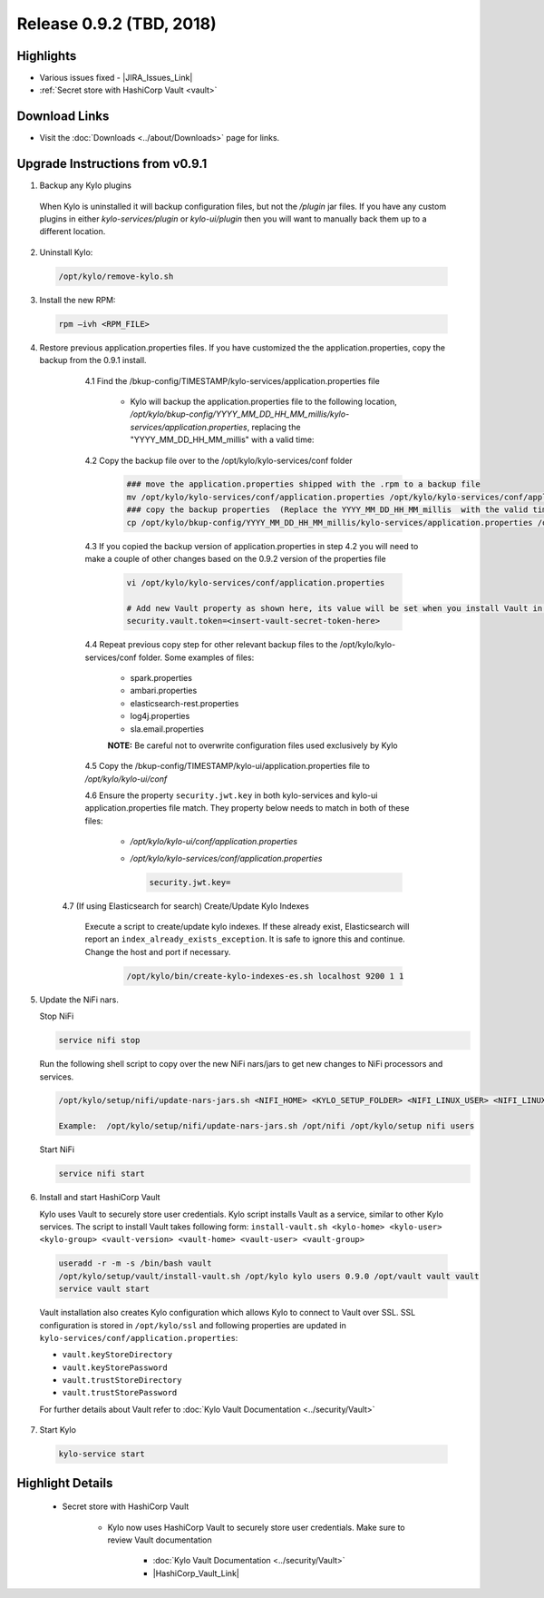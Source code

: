 Release 0.9.2 (TBD, 2018)
=========================

Highlights
----------
- Various issues fixed - |JIRA_Issues_Link|
- :ref:`Secret store with HashiCorp Vault <vault>`

Download Links
--------------
- Visit the :doc:`Downloads <../about/Downloads>` page for links.


Upgrade Instructions from v0.9.1
--------------------------------

1. Backup any Kylo plugins

  When Kylo is uninstalled it will backup configuration files, but not the `/plugin` jar files.
  If you have any custom plugins in either `kylo-services/plugin`  or `kylo-ui/plugin` then you will want to manually back them up to a different location.

2. Uninstall Kylo:

 .. code-block:: shell

   /opt/kylo/remove-kylo.sh

 ..

3. Install the new RPM:

 .. code-block:: shell

     rpm –ivh <RPM_FILE>

 ..

4. Restore previous application.properties files. If you have customized the the application.properties, copy the backup from the 0.9.1 install.


     4.1 Find the /bkup-config/TIMESTAMP/kylo-services/application.properties file

        - Kylo will backup the application.properties file to the following location, */opt/kylo/bkup-config/YYYY_MM_DD_HH_MM_millis/kylo-services/application.properties*, replacing the "YYYY_MM_DD_HH_MM_millis" with a valid time:

     4.2 Copy the backup file over to the /opt/kylo/kylo-services/conf folder

        .. code-block:: shell

          ### move the application.properties shipped with the .rpm to a backup file
          mv /opt/kylo/kylo-services/conf/application.properties /opt/kylo/kylo-services/conf/application.properties.0_9_2_template
          ### copy the backup properties  (Replace the YYYY_MM_DD_HH_MM_millis  with the valid timestamp)
          cp /opt/kylo/bkup-config/YYYY_MM_DD_HH_MM_millis/kylo-services/application.properties /opt/kylo/kylo-services/conf

        ..

     4.3 If you copied the backup version of application.properties in step 4.2 you will need to make a couple of other changes based on the 0.9.2 version of the properties file

        .. code-block:: shell

          vi /opt/kylo/kylo-services/conf/application.properties

          # Add new Vault property as shown here, its value will be set when you install Vault in following steps
          security.vault.token=<insert-vault-secret-token-here>


        ..

     4.4 Repeat previous copy step for other relevant backup files to the /opt/kylo/kylo-services/conf folder. Some examples of files:

        - spark.properties
        - ambari.properties
        - elasticsearch-rest.properties
        - log4j.properties
        - sla.email.properties

        **NOTE:**  Be careful not to overwrite configuration files used exclusively by Kylo


     4.5 Copy the /bkup-config/TIMESTAMP/kylo-ui/application.properties file to `/opt/kylo/kylo-ui/conf`

     4.6 Ensure the property ``security.jwt.key`` in both kylo-services and kylo-ui application.properties file match.  They property below needs to match in both of these files:

        - */opt/kylo/kylo-ui/conf/application.properties*
        - */opt/kylo/kylo-services/conf/application.properties*

          .. code-block:: properties

            security.jwt.key=

          ..

    4.7 (If using Elasticsearch for search) Create/Update Kylo Indexes

        Execute a script to create/update kylo indexes. If these already exist, Elasticsearch will report an ``index_already_exists_exception``. It is safe to ignore this and continue.
        Change the host and port if necessary.

            .. code-block:: shell

                /opt/kylo/bin/create-kylo-indexes-es.sh localhost 9200 1 1

            ..


5. Update the NiFi nars.

   Stop NiFi

   .. code-block:: shell

      service nifi stop

   ..

   Run the following shell script to copy over the new NiFi nars/jars to get new changes to NiFi processors and services.

   .. code-block:: shell

      /opt/kylo/setup/nifi/update-nars-jars.sh <NIFI_HOME> <KYLO_SETUP_FOLDER> <NIFI_LINUX_USER> <NIFI_LINUX_GROUP>

      Example:  /opt/kylo/setup/nifi/update-nars-jars.sh /opt/nifi /opt/kylo/setup nifi users

   ..

   Start NiFi

   .. code-block:: shell

      service nifi start

   ..


6. Install and start HashiCorp Vault

   Kylo uses Vault to securely store user credentials. Kylo script installs Vault as a service, similar to other Kylo services.
   The script to install Vault takes following form: ``install-vault.sh <kylo-home> <kylo-user> <kylo-group> <vault-version> <vault-home> <vault-user> <vault-group>``

 .. code-block:: shell

   useradd -r -m -s /bin/bash vault
   /opt/kylo/setup/vault/install-vault.sh /opt/kylo kylo users 0.9.0 /opt/vault vault vault
   service vault start
 ..

 Vault installation also creates Kylo configuration which allows Kylo to connect to Vault over SSL.
 SSL configuration is stored in ``/opt/kylo/ssl`` and following properties are updated in ``kylo-services/conf/application.properties``:

 - ``vault.keyStoreDirectory``
 - ``vault.keyStorePassword``
 - ``vault.trustStoreDirectory``
 - ``vault.trustStorePassword``

 For further details about Vault refer to :doc:`Kylo Vault Documentation <../security/Vault>`


7. Start Kylo

 .. code-block:: shell

   kylo-service start

 ..


Highlight Details
-----------------

.. _vault:

  - Secret store with HashiCorp Vault

      - Kylo now uses HashiCorp Vault to securely store user credentials. Make sure to review Vault documentation

         - :doc:`Kylo Vault Documentation <../security/Vault>`
         - |HashiCorp_Vault_Link|

.. |JIRA_Issues_Link| raw:: html

   <a href="https://kylo-io.atlassian.net/issues/?jql=project%20%3D%20KYLO%20AND%20status%20%3D%20Done%20AND%20fixVersion%20%3D%200.9.2%20ORDER%20BY%20summary%20ASC%2C%20lastViewed%20DESC" target="_blank">Jira Issues</a>

.. |HashiCorp_Vault_Link| raw:: html

   <a href='https://www.vaultproject.io/' target="_blank">HashiCorp Vault Documentation</a>